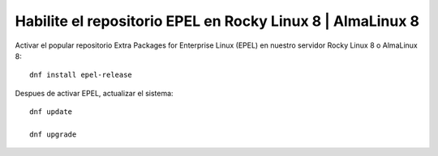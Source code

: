 Habilite el repositorio EPEL en Rocky Linux 8 | AlmaLinux 8
==========================================================

Activar el popular repositorio Extra Packages for Enterprise Linux (EPEL) en nuestro servidor Rocky Linux 8 o AlmaLinux 8::

  dnf install epel-release
  
Despues de activar EPEL, actualizar el sistema::

  dnf update

  dnf upgrade
